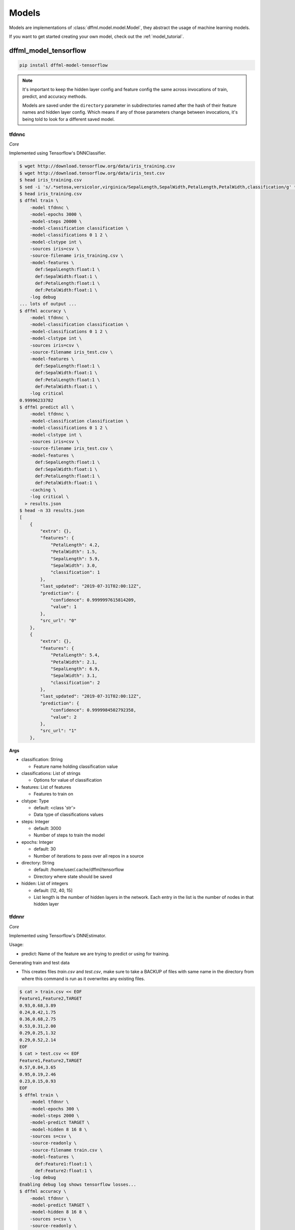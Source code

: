.. _plugin_models:

Models
======

Models are implementations of :class:`dffml.model.model.Model`, they
abstract the usage of machine learning models.

If you want to get started creating your own model, check out the
:ref:`model_tutorial`.

dffml_model_tensorflow
----------------------

.. code-block:: console

    pip install dffml-model-tensorflow


.. note::

    It's important to keep the hidden layer config and feature config the same
    across invocations of train, predict, and accuracy methods.

    Models are saved under the ``directory`` parameter in subdirectories named
    after the hash of their feature names and hidden layer config. Which means
    if any of those parameters change between invocations, it's being told to
    look for a different saved model.

tfdnnc
~~~~~~

*Core*

Implemented using Tensorflow's DNNClassifier.

.. code-block:: console

    $ wget http://download.tensorflow.org/data/iris_training.csv
    $ wget http://download.tensorflow.org/data/iris_test.csv
    $ head iris_training.csv
    $ sed -i 's/.*setosa,versicolor,virginica/SepalLength,SepalWidth,PetalLength,PetalWidth,classification/g' *.csv
    $ head iris_training.csv
    $ dffml train \
        -model tfdnnc \
        -model-epochs 3000 \
        -model-steps 20000 \
        -model-classification classification \
        -model-classifications 0 1 2 \
        -model-clstype int \
        -sources iris=csv \
        -source-filename iris_training.csv \
        -model-features \
          def:SepalLength:float:1 \
          def:SepalWidth:float:1 \
          def:PetalLength:float:1 \
          def:PetalWidth:float:1 \
        -log debug
    ... lots of output ...
    $ dffml accuracy \
        -model tfdnnc \
        -model-classification classification \
        -model-classifications 0 1 2 \
        -model-clstype int \
        -sources iris=csv \
        -source-filename iris_test.csv \
        -model-features \
          def:SepalLength:float:1 \
          def:SepalWidth:float:1 \
          def:PetalLength:float:1 \
          def:PetalWidth:float:1 \
        -log critical
    0.99996233782
    $ dffml predict all \
        -model tfdnnc \
        -model-classification classification \
        -model-classifications 0 1 2 \
        -model-clstype int \
        -sources iris=csv \
        -source-filename iris_test.csv \
        -model-features \
          def:SepalLength:float:1 \
          def:SepalWidth:float:1 \
          def:PetalLength:float:1 \
          def:PetalWidth:float:1 \
        -caching \
        -log critical \
      > results.json
    $ head -n 33 results.json
    [
        {
            "extra": {},
            "features": {
                "PetalLength": 4.2,
                "PetalWidth": 1.5,
                "SepalLength": 5.9,
                "SepalWidth": 3.0,
                "classification": 1
            },
            "last_updated": "2019-07-31T02:00:12Z",
            "prediction": {
                "confidence": 0.9999997615814209,
                "value": 1
            },
            "src_url": "0"
        },
        {
            "extra": {},
            "features": {
                "PetalLength": 5.4,
                "PetalWidth": 2.1,
                "SepalLength": 6.9,
                "SepalWidth": 3.1,
                "classification": 2
            },
            "last_updated": "2019-07-31T02:00:12Z",
            "prediction": {
                "confidence": 0.9999984502792358,
                "value": 2
            },
            "src_url": "1"
        },

**Args**

- classification: String

  - Feature name holding classification value

- classifications: List of strings

  - Options for value of classification

- features: List of features

  - Features to train on

- clstype: Type

  - default: <class 'str'>
  - Data type of classifications values

- steps: Integer

  - default: 3000
  - Number of steps to train the model

- epochs: Integer

  - default: 30
  - Number of iterations to pass over all repos in a source

- directory: String

  - default: /home/user/.cache/dffml/tensorflow
  - Directory where state should be saved

- hidden: List of integers

  - default: [12, 40, 15]
  - List length is the number of hidden layers in the network. Each entry in the list is the number of nodes in that hidden layer

tfdnnr
~~~~~~

*Core*

Implemented using Tensorflow's DNNEstimator.

Usage:

* predict: Name of the feature we are trying to predict or using for training.

Generating train and test data

* This creates files `train.csv` and `test.csv`,
  make sure to take a BACKUP of files with same name in the directory
  from where this command is run as it overwrites any existing files.

.. code-block:: console

    $ cat > train.csv << EOF
    Feature1,Feature2,TARGET
    0.93,0.68,3.89
    0.24,0.42,1.75
    0.36,0.68,2.75
    0.53,0.31,2.00
    0.29,0.25,1.32
    0.29,0.52,2.14
    EOF
    $ cat > test.csv << EOF
    Feature1,Feature2,TARGET
    0.57,0.84,3.65
    0.95,0.19,2.46
    0.23,0.15,0.93
    EOF
    $ dffml train \
        -model tfdnnr \
        -model-epochs 300 \
        -model-steps 2000 \
        -model-predict TARGET \
        -model-hidden 8 16 8 \
        -sources s=csv \
        -source-readonly \
        -source-filename train.csv \
        -model-features \
          def:Feature1:float:1 \
          def:Feature2:float:1 \
        -log debug
    Enabling debug log shows tensorflow losses...
    $ dffml accuracy \
        -model tfdnnr \
        -model-predict TARGET \
        -model-hidden 8 16 8 \
        -sources s=csv \
        -source-readonly \
        -source-filename test.csv \
        -model-features \
          def:Feature1:float:1 \
          def:Feature2:float:1 \
        -log critical
    0.9468210011
    $ echo -e 'Feature1,Feature2,TARGET\n0.21,0.18,0.84\n' | \
      dffml predict all \
        -model tfdnnr \
        -model-predict TARGET \
        -model-hidden 8 16 8 \
        -sources s=csv \
        -source-readonly \
        -source-filename /dev/stdin \
        -model-features \
          def:Feature1:float:1 \
          def:Feature2:float:1 \
        -log critical
    [
        {
            "extra": {},
            "features": {
                "Feature1": 0.21,
                "Feature2": 0.18,
                "TARGET": 0.84
            },
            "last_updated": "2019-10-24T15:26:41Z",
            "prediction": {
                "confidence": NaN,
                "value": 1.1983429193496704
            },
            "src_url": 0
        }
    ]

The ``NaN`` in ``confidence`` is the expected behaviour. (See TODO in
predict).

**Args**

- predict: String

  - Feature name holding target values

- features: List of features

  - Features to train on

- steps: Integer

  - default: 3000
  - Number of steps to train the model

- epochs: Integer

  - default: 30
  - Number of iterations to pass over all repos in a source

- directory: String

  - default: /home/user/.cache/dffml/tensorflow
  - Directory where state should be saved

- hidden: List of integers

  - default: [12, 40, 15]
  - List length is the number of hidden layers in the network. Each entry in the list is the number of nodes in that hidden layer

dffml_model_scratch
-------------------

.. code-block:: console

    pip install dffml-model-scratch


scratchslr
~~~~~~~~~~

*Core*

Simple Linear Regression Model for 2 variables implemented from scratch.
Models are saved under the ``directory`` in subdirectories named after the
hash of their feature names.

.. code-block:: console

    $ cat > dataset.csv << EOF
    Years,Salary
    1,40
    2,50
    3,60
    4,70
    5,80
    EOF
    $ dffml train \
        -model scratchslr \
        -model-features def:Years:int:1 \
        -model-predict Salary \
        -sources f=csv \
        -source-filename dataset.csv \
        -source-readonly \
        -log debug
    $ dffml accuracy \
        -model scratchslr \
        -model-features def:Years:int:1 \
        -model-predict Salary \
        -sources f=csv \
        -source-filename dataset.csv \
        -source-readonly \
        -log debug
    1.0
    $ echo -e 'Years,Salary\n6,0\n' | \
      dffml predict all \
        -model scratchslr \
        -model-features def:Years:int:1 \
        -model-predict Salary \
        -sources f=csv \
        -source-filename /dev/stdin \
        -source-readonly \
        -log debug
    [
        {
            "extra": {},
            "features": {
                "Salary": 0,
                "Years": 6
            },
            "last_updated": "2019-07-19T09:46:45Z",
            "prediction": {
                "confidence": 1.0,
                "value": 90.0
            },
            "src_url": "0"
        }
    ]

**Args**

- predict: String

  - Label or the value to be predicted

- features: List of features

  - Features to train on

- directory: String

  - default: /home/user/.cache/dffml/scratch
  - Directory where state should be saved

dffml_model_scikit
------------------

.. code-block:: console

    pip install dffml-model-scikit


Machine Learning models implemented with `scikit-learn <https://scikit-learn.org/stable/>`_.
Models are saved under the directory in subdirectories named after the hash of
their feature names.

**General Usage:**

Training:

.. code-block:: console

    $ dffml train \
        -model SCIKIT_MODEL_ENTRYPOINT \
        -model-features FEATURE_DEFINITION \
        -model-predict TO_PREDICT \
        -model-SCIKIT_PARAMETER_NAME SCIKIT_PARAMETER_VALUE \
        -sources f=TRAINING_DATA_SOURCE_TYPE \
        -source-filename TRAINING_DATA_FILE_NAME \
        -source-readonly \
        -log debug

Testing and Accuracy:

.. code-block:: console

    $ dffml accuracy \
        -model SCIKIT_MODEL_ENTRYPOINT \
        -model-features FEATURE_DEFINITION \
        -model-predict TO_PREDICT \
        -sources f=TESTING_DATA_SOURCE_TYPE \
        -source-filename TESTING_DATA_FILE_NAME \
        -source-readonly \
        -log debug

Predicting with trained model:

.. code-block:: console

    $ dffml predict all \
        -model SCIKIT_MODEL_ENTRYPOINT \
        -model-features FEATURE_DEFINITION \
        -model-predict TO_PREDICT \
        -sources f=PREDICT_DATA_SOURCE_TYPE \
        -source-filename PREDICT_DATA_FILE_NAME \
        -source-readonly \
        -log debug


**Models Available:**

+----------------+-------------------------------+----------------+-----------------------------------------------------------------------------------------------------------------------------------------------------------------------------------------------+
| Type           | Model                         | Entrypoint     | Parameters                                                                                                                                                                                    |
+================+===============================+================+===============================================================================================================================================================================================+
| Regression     | LinearRegression              | scikitlr       | `scikitlr <https://scikit-learn.org/stable/modules/generated/sklearn.linear_model.LinearRegression.html#sklearn.linear_model.LinearRegression/>`_                                             |
|                +-------------------------------+----------------+-----------------------------------------------------------------------------------------------------------------------------------------------------------------------------------------------+
|                | ElasticNet                    | scikiteln      | `scikiteln <https://scikit-learn.org/stable/modules/generated/sklearn.linear_model.ElasticNet.html#sklearn.linear_model.ElasticNet/>`_                                                        |
|                +-------------------------------+----------------+-----------------------------------------------------------------------------------------------------------------------------------------------------------------------------------------------+
|                | BayesianRidge                 | scikitbyr      | `scikitbyr <https://scikit-learn.org/stable/modules/generated/sklearn.linear_model.BayesianRidge.html#sklearn.linear_model.BayesianRidge/>`_                                                  |
|                +-------------------------------+----------------+-----------------------------------------------------------------------------------------------------------------------------------------------------------------------------------------------+
|                | Lasso                         | scikitlas      | `scikitlas <https://scikit-learn.org/stable/modules/generated/sklearn.linear_model.Lasso.html#sklearn.linear_model.Lasso/>`_                                                                  |
|                +-------------------------------+----------------+-----------------------------------------------------------------------------------------------------------------------------------------------------------------------------------------------+
|                | ARDRegression                 | scikitard      | `scikitard <https://scikit-learn.org/stable/modules/generated/sklearn.linear_model.ARDRegression.html#sklearn.linear_model.ARDRegression/>`_                                                  |
|                +-------------------------------+----------------+-----------------------------------------------------------------------------------------------------------------------------------------------------------------------------------------------+
|                | RANSACRegressor               | scikitrsc      | `scikitrsc <https://scikit-learn.org/stable/modules/generated/sklearn.linear_model.RANSACRegressor.html#sklearn.linear_model.RANSACRegressor/>`_                                              |
|                +-------------------------------+----------------+-----------------------------------------------------------------------------------------------------------------------------------------------------------------------------------------------+
|                | DecisionTreeRegressor         | scikitdtr      | `scikitdtr <https://scikit-learn.org/stable/modules/generated/sklearn.tree.DecisionTreeRegressor.html#sklearn.tree.DecisionTreeRegressor/>`_                                                  |
|                +-------------------------------+----------------+-----------------------------------------------------------------------------------------------------------------------------------------------------------------------------------------------+
|                | GaussianProcessRegressor      | scikitgpr      | `scikitgpr <https://scikit-learn.org/stable/modules/generated/sklearn.gaussian_process.GaussianProcessRegressor.html#sklearn.gaussian_process.GaussianProcessRegressor/>`_                    |
|                +-------------------------------+----------------+-----------------------------------------------------------------------------------------------------------------------------------------------------------------------------------------------+
|                | OrthogonalMatchingPursuit     | scikitomp      | `scikitomp <https://scikit-learn.org/stable/modules/generated/sklearn.linear_model.OrthogonalMatchingPursuit.html#sklearn.linear_model.OrthogonalMatchingPursuit/>`_                          |
|                +-------------------------------+----------------+-----------------------------------------------------------------------------------------------------------------------------------------------------------------------------------------------+
|                | Lars                          | scikitlars     | `scikitlars <https://scikit-learn.org/stable/modules/generated/sklearn.linear_model.Lars.html#sklearn.linear_model.Lars/>`_                                                                   |
|                +-------------------------------+----------------+-----------------------------------------------------------------------------------------------------------------------------------------------------------------------------------------------+
|                | Ridge                         | scikitridge    | `scikitridge <https://scikit-learn.org/stable/modules/generated/sklearn.linear_model.Ridge.html#sklearn.linear_model.Ridge/>`_
+----------------+-------------------------------+----------------+-----------------------------------------------------------------------------------------------------------------------------------------------------------------------------------------------+
| Classification | KNeighborsClassifier          | scikitknn      | `scikitknn <https://scikit-learn.org/stable/modules/generated/sklearn.neighbors.KNeighborsClassifier.html#sklearn.neighbors.KNeighborsClassifier/>`_                                          |
|                +-------------------------------+----------------+-----------------------------------------------------------------------------------------------------------------------------------------------------------------------------------------------+
|                | AdaBoostClassifier            | scikitadaboost | `scikitadaboost <https://scikit-learn.org/stable/modules/generated/sklearn.ensemble.AdaBoostClassifier.html#sklearn.ensemble.AdaBoostClassifier/>`_                                           |
|                +-------------------------------+----------------+-----------------------------------------------------------------------------------------------------------------------------------------------------------------------------------------------+
|                | GaussianProcessClassifier     | scikitgpc      | `scikitgpc <https://scikit-learn.org/stable/modules/generated/sklearn.gaussian_process.GaussianProcessClassifier.html#sklearn.gaussian_process.GaussianProcessClassifier/>`_                  |
|                +-------------------------------+----------------+-----------------------------------------------------------------------------------------------------------------------------------------------------------------------------------------------+
|                | DecisionTreeClassifier        | scikitdtc      | `scikitdtc <https://scikit-learn.org/stable/modules/generated/sklearn.tree.DecisionTreeClassifier.html#sklearn.tree.DecisionTreeClassifier/>`_                                                |
|                +-------------------------------+----------------+-----------------------------------------------------------------------------------------------------------------------------------------------------------------------------------------------+
|                | RandomForestClassifier        | scikitrfc      | `scikitrfc <https://scikit-learn.org/stable/modules/generated/sklearn.ensemble.RandomForestClassifier.html#sklearn.ensemble.RandomForestClassifier/>`_                                        |
|                +-------------------------------+----------------+-----------------------------------------------------------------------------------------------------------------------------------------------------------------------------------------------+
|                | QuadraticDiscriminantAnalysis | scikitqda      | `scikitqda <https://scikit-learn.org/stable/modules/generated/sklearn.discriminant_analysis.QuadraticDiscriminantAnalysis.html#sklearn.discriminant_analysis.QuadraticDiscriminantAnalysis/>`_|
|                +-------------------------------+----------------+-----------------------------------------------------------------------------------------------------------------------------------------------------------------------------------------------+
|                | MLPClassifier                 | scikitmlp      | `scikitmlp <https://scikit-learn.org/stable/modules/generated/sklearn.neural_network.MLPClassifier.html#sklearn.neural_network.MLPClassifier/>`_                                              |
|                +-------------------------------+----------------+-----------------------------------------------------------------------------------------------------------------------------------------------------------------------------------------------+
|                | GaussianNB                    | scikitgnb      | `scikitgnb <https://scikit-learn.org/stable/modules/generated/sklearn.naive_bayes.GaussianNB.html#sklearn.naive_bayes.GaussianNB/>`_                                                          |
|                +-------------------------------+----------------+-----------------------------------------------------------------------------------------------------------------------------------------------------------------------------------------------+
|                | SVC                           | scikitsvc      | `scikitsvc <https://scikit-learn.org/stable/modules/generated/sklearn.svm.SVC.html#sklearn.svm.SVC/>`_                                                                                        |
|                +-------------------------------+----------------+-----------------------------------------------------------------------------------------------------------------------------------------------------------------------------------------------+
|                | LogisticRegression            | scikitlor      | `scikitlor <https://scikit-learn.org/stable/modules/generated/sklearn.linear_model.LogisticRegression.html#sklearn.linear_model.LogisticRegression/>`_                                        |
|                +-------------------------------+----------------+-----------------------------------------------------------------------------------------------------------------------------------------------------------------------------------------------+
|                | GradientBoostingClassifier    | scikitgbc      | `scikitgbc <https://scikit-learn.org/stable/modules/generated/sklearn.ensemble.GradientBoostingClassifier.html#sklearn.ensemble.GradientBoostingClassifier/>`_                                |
|                +-------------------------------+----------------+-----------------------------------------------------------------------------------------------------------------------------------------------------------------------------------------------+
|                | BernoulliNB                   | scikitbnb      | `scikitbnb <https://scikit-learn.org/stable/modules/generated/sklearn.naive_bayes.BernoulliNB.html#sklearn.naive_bayes.BernoulliNB/>`_                                                        |
|                +-------------------------------+----------------+-----------------------------------------------------------------------------------------------------------------------------------------------------------------------------------------------+
|                | ExtraTreesClassifier          | scikitetc      | `scikitetc <https://scikit-learn.org/stable/modules/generated/sklearn.ensemble.ExtraTreesClassifier.html#sklearn.ensemble.ExtraTreesClassifier/>`_                                            |
|                +-------------------------------+----------------+-----------------------------------------------------------------------------------------------------------------------------------------------------------------------------------------------+
|                | BaggingClassifier             | scikitbgc      | `scikitbgc <https://scikit-learn.org/stable/modules/generated/sklearn.ensemble.BaggingClassifier.html#sklearn.ensemble.BaggingClassifier/>`_                                                  |
|                +-------------------------------+----------------+-----------------------------------------------------------------------------------------------------------------------------------------------------------------------------------------------+
|                | LinearDiscriminantAnalysis    | scikitlda      | `scikitlda <https://scikit-learn.org/stable/modules/generated/sklearn.discriminant_analysis.LinearDiscriminantAnalysis.html#sklearn.discriminant_analysis.LinearDiscriminantAnalysis/>`_      |
|                +-------------------------------+----------------+-----------------------------------------------------------------------------------------------------------------------------------------------------------------------------------------------+
|                | MultinomialNB                 | scikitmnb      | `scikitmnb <https://scikit-learn.org/stable/modules/generated/sklearn.naive_bayes.MultinomialNB.html#sklearn.naive_bayes.MultinomialNB/>`_                                                    |
+----------------+-------------------------------+----------------+-----------------------------------------------------------------------------------------------------------------------------------------------------------------------------------------------+


**Usage Example:**

Example below uses LinearRegression Model on a small dataset.

Let us take a simple example:

+----------------------+------------+--------------+--------+
| Years of Experience  |  Expertise | Trust Factor | Salary |
+======================+============+==============+========+
|          0           |     01     |      0.2     |   10   |
+----------------------+------------+--------------+--------+
|          1           |     03     |      0.4     |   20   |
+----------------------+------------+--------------+--------+
|          2           |     05     |      0.6     |   30   |
+----------------------+------------+--------------+--------+
|          3           |     07     |      0.8     |   40   |
+----------------------+------------+--------------+--------+
|          4           |     09     |      1.0     |   50   |
+----------------------+------------+--------------+--------+
|          5           |     11     |      1.2     |   60   |
+----------------------+------------+--------------+--------+

.. code-block:: console

    $ cat > train.csv << EOF
    Years,Expertise,Trust,Salary
    0,1,0.2,10
    1,3,0.4,20
    2,5,0.6,30
    3,7,0.8,40
    EOF
    $ cat > test.csv << EOF
    Years,Expertise,Trust,Salary
    4,9,1.0,50
    5,11,1.2,60
    EOF
    $ dffml train \
        -model scikitlr \
        -model-features def:Years:int:1 def:Expertise:int:1 def:Trust:float:1 \
        -model-predict Salary \
        -sources f=csv \
        -source-filename train.csv \
        -source-readonly \
        -log debug
    $ dffml accuracy \
        -model scikitlr \
        -model-features def:Years:int:1 def:Expertise:int:1 def:Trust:float:1 \
        -model-predict Salary \
        -sources f=csv \
        -source-filename test.csv \
        -source-readonly \
        -log debug
    1.0
    $ echo -e 'Years,Expertise,Trust\n6,13,1.4\n' | \
      dffml predict all \
        -model scikitlr \
        -model-features def:Years:int:1 def:Expertise:int:1 def:Trust:float:1 \
        -model-predict Salary \
        -sources f=csv \
        -source-filename /dev/stdin \
        -source-readonly \
        -log debug
    [
        {
            "extra": {},
            "features": {
                "Expertise": 13,
                "Trust": 1.4,
                "Years": 6
            },
            "last_updated": "2019-09-18T19:04:18Z",
            "prediction": {
                "confidence": 1.0,
                "value": 70.00000000000001
            },
            "src_url": 0
        }
    ]

